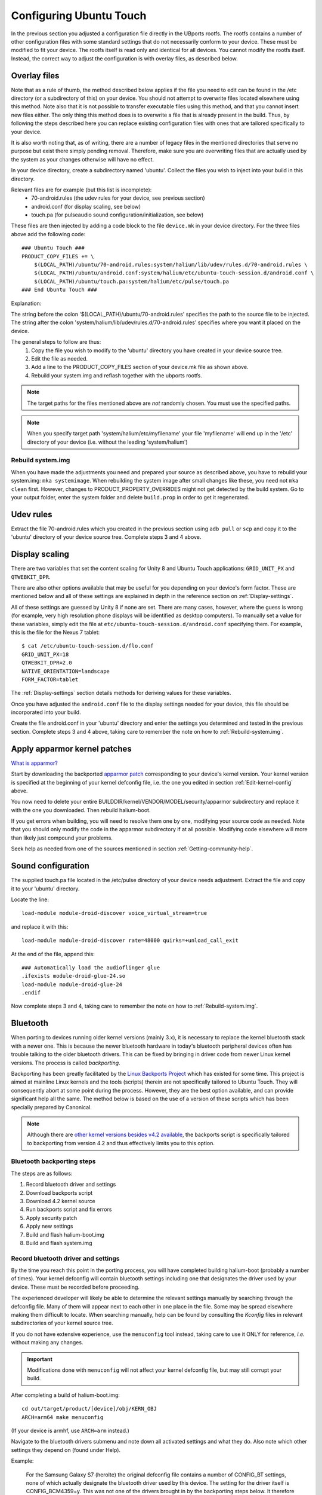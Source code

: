 Configuring Ubuntu Touch
========================

In the previous section you adjusted a configuration file directly in the UBports rootfs. The rootfs contains a number of other configuration files with some standard settings that do not necessarily conform to your device. These must be modified to fit your device. The rootfs itself is read only and identical for all devices. You cannot modify the rootfs itself. Instead, the correct way to adjust the configuration is with overlay files, as described below.

.. _Overlay-files:

Overlay files
-------------

Note that as a rule of thumb, the method described below applies if the file you need to edit can be found in the /etc directory (or a subdirectory of this) on your device. You should not attempt to overwrite files located elsewhere using this method. Note also that it is not possible to transfer executable files using this method, and that you cannot insert new files either. The only thing this method does is to overwrite a file that is already present in the build. Thus, by following the steps described here you can replace existing configuration files with ones that are tailored specifically to your device.

It is also worth noting that, as of writing, there are a number of legacy files in the mentioned directories that serve no purpose but exist there simply pending removal. Therefore, make sure you are overwriting files that are actually used by the system as your changes otherwise will have no effect.

In your device directory, create a subdirectory named 'ubuntu'. Collect the files you wish to inject into your build in this directory. 

Relevant files are for example (but this list is incomplete):
    * 70-android.rules (the udev rules for your device, see previous section)
    * android.conf (for display scaling, see below)
    * touch.pa (for pulseaudio sound configuration/initialization, see below)

These files are then injected by adding a code block to the file ``device.mk`` in your device directory. For the three files above add the following code::

    ### Ubuntu Touch ###
    PRODUCT_COPY_FILES += \
        $(LOCAL_PATH)/ubuntu/70-android.rules:system/halium/lib/udev/rules.d/70-android.rules \
        $(LOCAL_PATH)/ubuntu/android.conf:system/halium/etc/ubuntu-touch-session.d/android.conf \
        $(LOCAL_PATH)/ubuntu/touch.pa:system/halium/etc/pulse/touch.pa 
    ### End Ubuntu Touch ###

Explanation:

The string before the colon '$(LOCAL_PATH)/ubuntu/70-android.rules' specifies the path to the source file to be injected. The string after the colon 'system/halium/lib/udev/rules.d/70-android.rules' specifies where you want it placed on the device.

The general steps to follow are thus:
    1. Copy the file you wish to modify to the 'ubuntu' directory you have created in your device source tree.
    2. Edit the file as needed.
    3. Add a line to the PRODUCT_COPY_FILES section of your device.mk file as shown above.
    4. Rebuild your system.img and reflash together with the ubports rootfs.

.. note::

    The target paths for the files mentioned above are *not* randomly chosen. You must use the specified paths. 

.. note::

    When you specify target path 'system/halium/etc/myfilename' your file 'myfilename' will end up in the '/etc' directory of your device (i.e. without the leading 'system/halium')

.. _Rebuild-system.img:

Rebuild system.img
^^^^^^^^^^^^^^^^^^

When you have made the adjustments you need and prepared your source as described above, you have to rebuild your system.img: ``mka systemimage``. When rebuilding the system image after small changes like these, you need not ``mka clean`` first. However, changes to PRODUCT_PROPERTY_OVERRIDES might not get detected by the build system. Go to your output folder, enter the system folder and delete ``build.prop`` in order to get it regenerated.

Udev rules
----------

Extract the file 70-android.rules which you created in the previous section using ``adb pull`` or ``scp`` and copy it to the 'ubuntu' directory of your device source tree. Complete steps 3 and 4 above.

.. _Display-scaling:

Display scaling
---------------

There are two variables that set the content scaling for Unity 8 and Ubuntu Touch applications: ``GRID_UNIT_PX`` and ``QTWEBKIT_DPR``.

There are also other options available that may be useful for you depending on your device's form factor. These are mentioned below and all of these settings are explained in depth in the reference section on :ref:`Display-settings`.

All of these settings are guessed by Unity 8 if none are set. There are many cases, however, where the guess is wrong (for example, very high resolution phone displays will be identified as desktop computers). To manually set a value for these variables, simply edit the file at ``etc/ubuntu-touch-session.d/android.conf`` specifying them. For example, this is the file for the Nexus 7 tablet::

    $ cat /etc/ubuntu-touch-session.d/flo.conf
    GRID_UNIT_PX=18
    QTWEBKIT_DPR=2.0
    NATIVE_ORIENTATION=landscape
    FORM_FACTOR=tablet

The :ref:`Display-settings` section details methods for deriving values for these variables.

Once you have adjusted the ``android.conf`` file to the display settings needed for your device, this file should be incorporated into your build.

Create the file android.conf in your 'ubuntu' directory and enter the settings you determined and tested in the previous section. Complete steps 3 and 4 above, taking care to remember the note on how to :ref:`Rebuild-system.img`.

.. _Apply-apparmor-kernel-patches:

Apply apparmor kernel patches
-----------------------------

`What is apparmor? <https://wiki.ubuntu.com/AppArmor>`_

Start by downloading the backported `apparmor patch <https://github.com/ubports/apparmor-backports-ut>`_ corresponding to your device's kernel version. Your kernel version is specified at the beginning of your kernel defconfig file, i.e. the one you edited in section :ref:`Edit-kernel-config` above.

You now need to delete your entire BUILDDIR/kernel/VENDOR/MODEL/security/apparmor subdirectory and replace it with the one you downloaded. Then rebuild halium-boot. 

If you get errors when building, you will need to resolve them one by one, modifying your source code as needed. Note that you should only modify the code in the apparmor subdirectory if at all possible. Modifying code elsewhere will more than likely just compound your problems.

Seek help as needed from one of the sources mentioned in section :ref:`Getting-community-help`.

Sound configuration
-------------------

The supplied touch.pa file located in the /etc/pulse directory of your device needs adjustment. Extract the file and copy it to your 'ubuntu' directory. 

Locate the line::

    load-module module-droid-discover voice_virtual_stream=true

and replace it with this::

    load-module module-droid-discover rate=48000 quirks=+unload_call_exit

At the end of the file, append this::

    ### Automatically load the audioflinger glue
    .ifexists module-droid-glue-24.so
    load-module module-droid-glue-24
    .endif

Now complete steps 3 and 4, taking care to remember the note on how to :ref:`Rebuild-system.img`.

Bluetooth
---------

When porting to devices running older kernel versions (mainly 3.x), it is necessary to replace the kernel bluetooth stack with a newer one. This is because the newer bluetooth hardware in today's bluetooth peripheral devices often has trouble talking to the older bluetooth drivers. This can be fixed by bringing in driver code from newer Linux kernel versions. The process is called *backporting*.

.. _Backports:

Backporting has been greatly facilitated by the `Linux Backports Project <https://backports.wiki.kernel.org/index.php/Main_Page>`_ which has existed for some time. This project is aimed at mainline Linux kernels and the tools (scripts) therein are not specifically tailored to Ubuntu Touch. They will consequently abort at some point during the process. However, they are the best option available, and can provide significant help all the same. The method below is based on the use of a version of these scripts which has been specially prepared by Canonical.

.. Note::

    Although there are `other kernel versions besides v4.2 available <https://www.kernel.org/>`_, the backports script is specifically tailored to backporting from version 4.2 and thus effectively limits you to this option.

Bluetooth backporting steps
^^^^^^^^^^^^^^^^^^^^^^^^^^^

The steps are as follows:

#.  Record bluetooth driver and settings
#.  Download backports script
#.  Download 4.2 kernel source
#.  Run backports script and fix errors
#.  Apply security patch
#.  Apply new settings
#.  Build and flash halium-boot.img
#.  Build and flash system.img

.. _BT-driver:

Record bluetooth driver and settings
^^^^^^^^^^^^^^^^^^^^^^^^^^^^^^^^^^^^

By the time you reach this point in the porting process, you will have completed building halium-boot (probably a number of times). Your kernel defconfig will contain bluetooth settings including one that designates the driver used by your device. These must be recorded before proceeding.

The experienced developer will likely be able to determine the relevant settings manually by searching through the defconfig file. Many of them will appear next to each other in one place in the file. Some may be spread elsewhere making them difficult to locate. When searching manually, help can be found by consulting the `Kconfig` files in relevant subdirectories of your kernel source tree. 

If you do not have extensive experience, use the ``menuconfig`` tool instead, taking care to use it ONLY for reference, *i.e.* without making any changes.

.. Important::

    Modifications done with ``menuconfig`` will not affect your kernel defconfig file, but may still corrupt your build.

After completing a build of halium-boot.img::

    cd out/target/product/[device]/obj/KERN_OBJ
    ARCH=arm64 make menuconfig

(If your device is armhf, use ``ARCH=arm`` instead.)

Navigate to the bluetooth drivers submenu and note down all activated settings and what they do. Also note which other settings they depend on (found under Help).

Example:

    For the Samsung Galaxy S7 (herolte) the original defconfig file contains a number of CONFIG_BT settings, none of which actually designate the bluetooth driver used by this device. The setting for the driver itself is CONFIG_BCM4359=y. This was not one of the drivers brought in by the backporting steps below. It therefore had to be :ref:`added afterwards <Missing-drivers>`.

Download backports script
^^^^^^^^^^^^^^^^^^^^^^^^^

Clone the backports scripts into a directory outside your halium source tree by issuing this command from your home (~) directory::

    git clone https://github.com/ubuntu-phonedations/backports.git -b for-ubuntu backport-scripts

This downloads the backports scripts prepared by Canonical based on the `Backports Project <https://backports.wiki.kernel.org/index.php/Main_Page>`_ mentioned above, and places them in the directory ``~/backport-scripts``. The scripts are specifically written to backport from kernel version 4.2.

Download 4.2 kernel sources
^^^^^^^^^^^^^^^^^^^^^^^^^^^

Create a directory (outside your halium source tree) for the kernel source from which you will pull the newer drivers::

    mkdir ~/kernel-backports

Now clone the kernel source for v4.2::

    cd ~/kernel-backports
    git clone https://kernel.googlesource.com/pub/scm/linux/kernel/git/next/linux-next -b v4.2

Run backports script and fix errors
^^^^^^^^^^^^^^^^^^^^^^^^^^^^^^^^^^^

Navigate to your backports scripts directory and issue the command below (using Python2 as shown)::

    python2 ./gentree.py --copy-list ./copy-list --integrate --clean --git-revision v4.2 ~/kernel-backports/linux-next ~/halium/kernel/[VENDOR]/[MODEL_NAME]

It is to be expected that there are errors during this step. You will then have to determine the cause, fix it and retry. The last error message concerns the Makefile and includes info about having generated a file named ``Makefile.rej``, this means you will find information in this file about changes that did not complete successfully, but which you can apply yourself. These need to be completed before proceeding with the build.

Apply security patch
^^^^^^^^^^^^^^^^^^^^

An additional `generic security patch <https://git.kernel.org/pub/scm/linux/kernel/git/stable/linux.git/patch/?id=8a7b081660857a80c3efc463b3da790c4fa0c801>`_ needs to be applied. 

Apply new settings
^^^^^^^^^^^^^^^^^^

Your kernel config file (defconfig) needs to be modified in order for the backported driver and protocol code to be activated.

Start by locating all lines beginning with ``CONFIG_BT_`` and move these to the end of the file. Collecting them there makes the subsequent steps somewhat easier by helping to keep track of the changes you make.

Next, deactivate all that are activated, *i.e.* do not have a leading ``#``, by inserting this leading ``#``. At the same time, for each one, add a corresponding one beginning with ``CONFIG_BACKPORT_BT_``, *e.g.*::

    CONFIG_BT=y

becomes::

    #CONFIG_BT=y

and then insert the corresponding line for backports::

    CONFIG_BACKPORT_BT=y

Now add these settings::

    #Depending options for new stuff from backports
    #CONFIG_CRC16=y
    CONFIG_CRYPTO=y
    CONFIG_CRYPTO_BLKCIPHER=y
    CONFIG_CRYPTO_AES=y
    CONFIG_CRYPTO_CMAC=y
    CONFIG_CRYPTO_HMAC=y
    CONFIG_CRYPTO_ECB=y
    CONFIG_CRYPTO_SHA256=y
    CONFIG_CRYPTO_USER_API=y
    CONFIG_CRYPTO_USER_API_HASH=y
    CONFIG_CRYPTO_USER_API_SKCIPHER=y
    #CONFIG_TTY=y

.. _Missing-drivers:

At this point, check for any remaining settings you :ref:`recorded from your original defconfig <BT-driver>`, which were dependent upon ``CONFIG_BT=y`` and have not been replaced by a corresponding ``CONFIG_BACKPORT_BT_XXXX=y`` setting, making sure not to forget your device's bluetooth driver. Such settings will no longer have any effect and must be pulled into the build in the following manner:

The corresponding source file(s) will have to be migrated from their original location to the corresponding location under ``backport/bluetooth/``. The files ``Makefile`` and ``Kconfig`` need to be edited to include this missing setting or else they will not be built. Check the corresponding files in the original location for the necessary settings.

Once the above is complete, add the following lines and edit as necessary, following the directions below::

    CONFIG_BACKPORT_DIR="backports/"
    CONFIG_BACKPORT_INTEGRATE=y
    # CONFIG_BACKPORT_KERNEL_3_5=y #disable for kernel > 3.4
    # CONFIG_BACKPORT_KERNEL_3_6=y #disable for kernel > 3.4
    # CONFIG_BACKPORT_KERNEL_3_7=y #disable for kernel > 3.4
    # CONFIG_BACKPORT_KERNEL_3_8=y #disable for kernel > 3.4
    # CONFIG_BACKPORT_KERNEL_3_9=y #disable for kernel > 3.4
    # CONFIG_BACKPORT_KERNEL_3_10=y #disable for kernel > 3.10
    # CONFIG_BACKPORT_KERNEL_3_11=y #disable for kernel > 3.10
    # CONFIG_BACKPORT_KERNEL_3_12=y #disable for kernel > 3.10
    # CONFIG_BACKPORT_KERNEL_3_13=y #disable for kernel > 3.10
    # CONFIG_BACKPORT_KERNEL_3_14=y #disable for kernel > 3.10
    # CONFIG_BACKPORT_KERNEL_3_15=y #disable for kernel > 3.10
    # CONFIG_BACKPORT_KERNEL_3_16=y #disable for kernel > 3.10
    # CONFIG_BACKPORT_KERNEL_3_17=y #disable for kernel > 3.10
    # CONFIG_BACKPORT_KERNEL_3_18=y #disable for kernel = 3.18
    CONFIG_BACKPORT_KERNEL_3_19=y
    CONFIG_BACKPORT_KERNEL_4_0=y
    CONFIG_BACKPORT_KERNEL_4_1=y
    CONFIG_BACKPORT_KERNEL_4_2=y
    CONFIG_BACKPORT_KERNEL_NAME="Linux"
    CONFIG_BACKPORT_KERNEL_VERSION="v4.2"
    CONFIG_BACKPORT_LINUX=y
    CONFIG_BACKPORT_VERSION="v4.2"
    CONFIG_BACKPORT_BPAUTO_USERSEL_BUILD_ALL=y

As an example, the lines above have been edited to conform with backporting from kernel 4.2 to a device with kernel version 3.18. For devices running lower kernel versions enable each line specifying a version above the device's kernel version by removing the leading ``#`` on these lines. 

You are now ready to build.

Build and flash halium-boot.img
^^^^^^^^^^^^^^^^^^^^^^^^^^^^^^^

Return to the root of your BUILDDIR and build::

    mka halium-boot

Build errors may occur and will vary depending on device. Handle them one at a time, :ref:`seeking help <Getting-community-help>` as necessary.

After building and flashing halium-boot, check the output of ``dmesg`` on the device to see that bluetooth has been enabled::

    dmesg | grep tooth

Your output should resemble the following (from the Samsung Galaxy S7)::

    phablet@ubuntu-phablet:~$ dmesg | grep tooth
    [    2.219667] lucky-audio sound: moon-aif3 <-> lucky-ext bluetooth sco mapping ok
    [    2.252591] Bluetooth: RFCOMM TTY layer initialized
    [    2.252601] Bluetooth: RFCOMM socket layer initialized
    [    2.252613] Bluetooth: RFCOMM ver 1.11
    [    2.252626] Bluetooth: BNEP (Ethernet Emulation) ver 1.3
    [    2.252631] Bluetooth: BNEP filters: protocol multicast
    [    2.252639] Bluetooth: BNEP socket layer initialized
    [    2.252646] Bluetooth: HIDP (Human Interface Emulation) ver 1.2
    [    2.252654] Bluetooth: HIDP socket layer initialized
    [    2.252661] Bluetooth: Virtual HCI driver ver 1.5
    [    2.252736] Bluetooth: HCI UART driver ver 2.3
    [    2.252743] Bluetooth: HCI UART protocol H4 registered
    [    2.252749] Bluetooth: HCI UART protocol BCSP registered
    [    2.252754] Bluetooth: HCI UART protocol LL registered
    [    2.252760] Bluetooth: HCI UART protocol ATH3K registered
    [    2.252765] Bluetooth: HCI UART protocol Three-wire (H5) registered
    [    2.252771] Bluetooth: HCI UART protocol BCM registered
    [    2.252876] Bluetooth: Generic Bluetooth SDIO driver ver 0.1
    [    2.253388] [BT] bcm4359_bluetooth_probe.
    [    2.253630] [BT] bcm4359_bluetooth_probe End 
    [    5.376110] [BT] Bluetooth Power On.
    [    7.499943] [BT] Bluetooth Power On.
    [    8.051620] [BT] Bluetooth Power On.

If you do not get similar output, something has gone wrong. Check that you completed all steps above as described and seek help as needed.

You have now rebuilt your halium-boot.img to include updated bluetooth drivers and only one final step remains.

Build and flash system.img
^^^^^^^^^^^^^^^^^^^^^^^^^^

The system image needs to be rebuilt with a configuration script for bluetooth adapted to your device. On the completed build, this file is located at::

    /etc/init/bluetooth-touch-android.conf

`An example script can be found here <https://github.com/Flohack74/android_device_huawei_angler/blob/halium-7.1/ubuntu/bluetooth/bluetooth-touch-android.conf>`_. Make sure to adapt as necessary.

Place this script in your ``device/[VENDOR]/[DEVICE]/ubuntu`` directory and inject it using the :ref:`overlay file method <Overlay-files>` described above.

Rebuild and flash your ``system.img``.

Further configuration
---------------------

*Work in progress*

For the time being, refer to the `porting faq <https://pad.ubports.com/p/porting-faq>`_ and `porting check list <https://pad.ubports.com/p/PortChecklist>`_.


